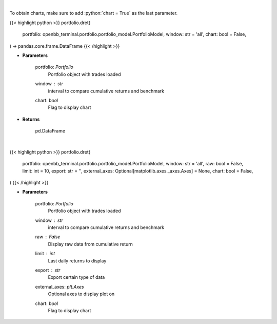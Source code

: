 .. role:: python(code)
    :language: python
    :class: highlight

|

To obtain charts, make sure to add :python:`chart = True` as the last parameter.

.. raw:: html

    <h3>
    > Getting data
    </h3>

{{< highlight python >}}
portfolio.dret(
    portfolio: openbb_terminal.portfolio.portfolio_model.PortfolioModel,
    window: str = 'all',
    chart: bool = False,
) -> pandas.core.frame.DataFrame
{{< /highlight >}}

.. raw:: html

    <p>
    Get daily returns
    </p>

* **Parameters**

    portfolio: *Portfolio*
        Portfolio object with trades loaded
    window : *str*
        interval to compare cumulative returns and benchmark
    chart: *bool*
       Flag to display chart


* **Returns**

    pd.DataFrame

|

.. raw:: html

    <h3>
    > Getting charts
    </h3>

{{< highlight python >}}
portfolio.dret(
    portfolio: openbb_terminal.portfolio.portfolio_model.PortfolioModel,
    window: str = 'all',
    raw: bool = False,
    limit: int = 10,
    export: str = '',
    external_axes: Optional[matplotlib.axes._axes.Axes] = None,
    chart: bool = False,
)
{{< /highlight >}}

.. raw:: html

    <p>
    Display daily returns
    </p>

* **Parameters**

    portfolio: *Portfolio*
        Portfolio object with trades loaded
    window : *str*
        interval to compare cumulative returns and benchmark
    raw : *False*
        Display raw data from cumulative return
    limit : *int*
        Last daily returns to display
    export : *str*
        Export certain type of data
    external_axes: *plt.Axes*
        Optional axes to display plot on
    chart: *bool*
       Flag to display chart

